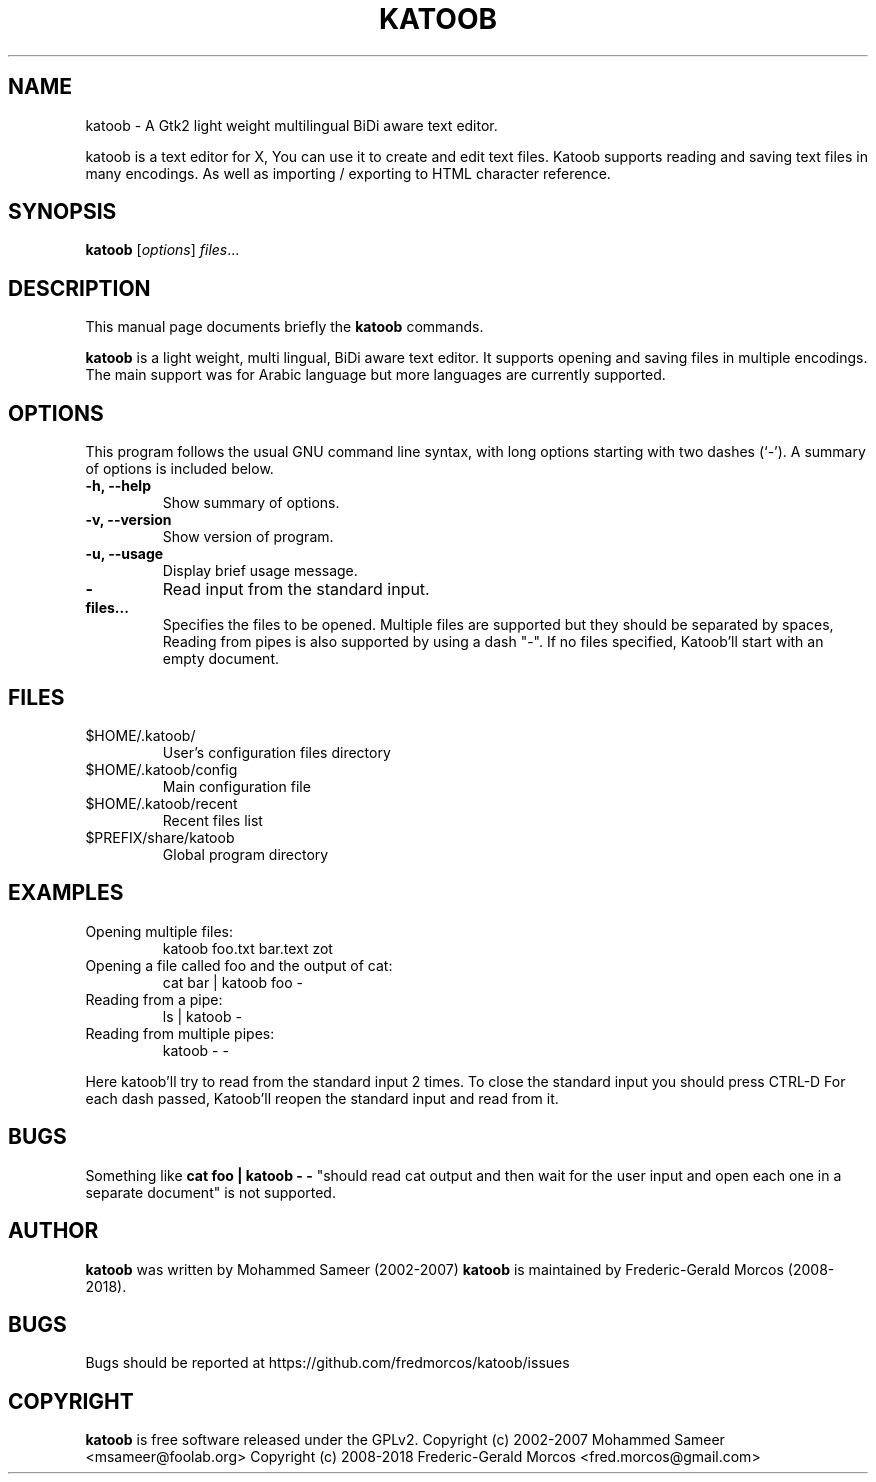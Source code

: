 .\"                                      Hey, EMACS: -*- nroff -*-
.\" First parameter, NAME, should be all caps
.\" Second parameter, SECTION, should be 1-8, maybe w/ subsection
.\" other parameters are allowed: see man(7), man(1)

.\" .TH KATOOB 1 "June 22, 2003"

.TH KATOOB 1 "November 2, 2018"

.\" Please adjust this date whenever revising the manpage.
.\"
.\" Some roff macros, for reference:
.\" .nh        disable hyphenation
.\" .hy        enable hyphenation
.\" .ad l      left justify
.\" .ad b      justify to both left and right margins
.\" .nf        disable filling
.\" .fi        enable filling
.\" .br        insert line break
.\" .sp <n>    insert n+1 empty lines
.\" for manpage-specific macros, see man(7)
.SH NAME
katoob \- A Gtk2 light weight multilingual BiDi aware text editor.
.sp
katoob is a text editor for X, You can use it to create and edit text
files.  Katoob supports reading and saving text files in many
encodings. As well as importing / exporting to HTML character
reference.
.SH SYNOPSIS
.B katoob
.RI [ options ] " files" ...
.br
.SH DESCRIPTION
This manual page documents briefly the
.B katoob
commands.
.PP
.\" TeX users may be more comfortable with the \fB<whatever>\fP and
.\" \fI<whatever>\fP escape sequences to invode bold face and italics,
.\" respectively.
\fBkatoob\fP is a light weight, multi lingual, BiDi aware text editor. It
supports
opening and saving files in multiple encodings. The main support was for
Arabic language but more languages are currently supported.
.SH OPTIONS
This program follows the usual GNU command line syntax, with long
options starting with two dashes (`-').
A summary of options is included below.
.\" For a complete description, see the Info files.
.TP
.B \-h, \-\-help
Show summary of options.
.TP
.B \-v, \-\-version
Show version of program.
.TP
.B \-u, \-\-usage
Display brief usage message.
.TP
.B \-
Read input from the standard input.
.TP
.B files...
Specifies the files to be opened. Multiple files are supported but they should
be separated by spaces, Reading from pipes is also supported by using a dash "-".
If no files specified, Katoob'll start with an empty document.
.SH "FILES"
.LP
.TP
$HOME/.katoob/
User's configuration files directory
.TP
$HOME/.katoob/config
Main configuration file
.TP
$HOME/.katoob/recent
Recent files list
.TP
$PREFIX/share/katoob
Global program directory
.SH EXAMPLES
.TP
Opening multiple files:
katoob foo.txt bar.text zot
.TP
Opening a file called foo and the output of cat:
cat bar | katoob foo -
.TP
Reading from a pipe:
ls | katoob -
.TP
Reading from multiple pipes:
katoob - -
.PP
Here katoob'll try to read from the standard input 2 times.
To close the standard input you should press CTRL-D
For each dash passed, Katoob'll reopen the standard input and read from it.
.SH BUGS
Something like
.B cat foo | katoob - -
"should read cat output and then wait for the user
input and open each one in a separate document" is not supported.
.SH AUTHOR
.B katoob
was written by Mohammed Sameer (2002-2007)
.B katoob
is maintained by Frederic-Gerald Morcos (2008-2018).
.SH BUGS
.\" Bugs should be reported at http://bugzilla.arabeyes.org/ or the Arabeyes.org
.\" developer mailing list developer@arabeyes.org.
Bugs should be reported at https://github.com/fredmorcos/katoob/issues
.SH COPYRIGHT
.B katoob
is free software released under the GPLv2.
Copyright (c) 2002-2007 Mohammed Sameer <msameer@foolab.org>
Copyright (c) 2008-2018 Frederic-Gerald Morcos <fred.morcos@gmail.com>
